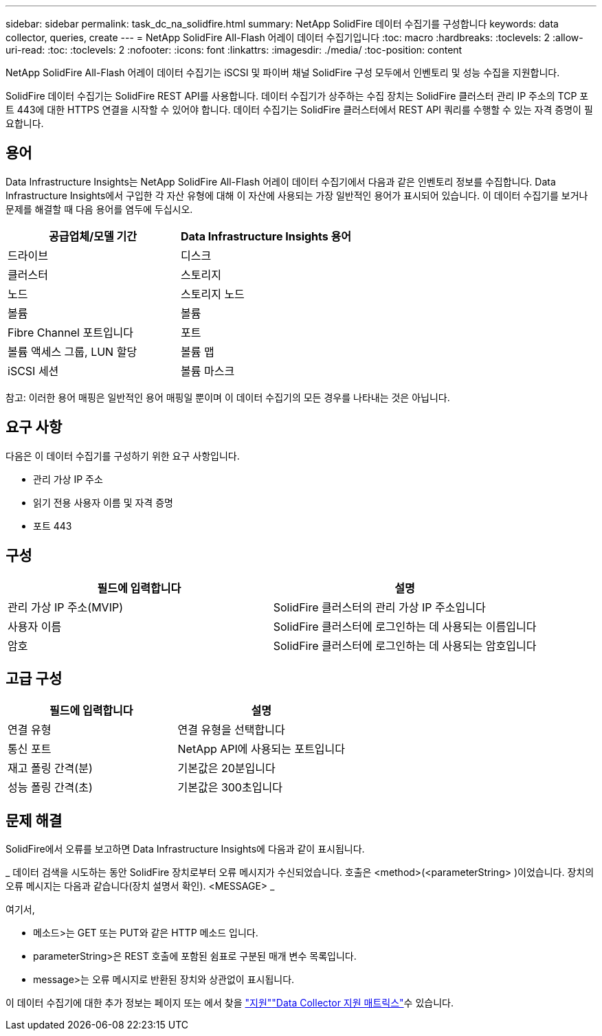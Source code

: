 ---
sidebar: sidebar 
permalink: task_dc_na_solidfire.html 
summary: NetApp SolidFire 데이터 수집기를 구성합니다 
keywords: data collector, queries, create 
---
= NetApp SolidFire All-Flash 어레이 데이터 수집기입니다
:toc: macro
:hardbreaks:
:toclevels: 2
:allow-uri-read: 
:toc: 
:toclevels: 2
:nofooter: 
:icons: font
:linkattrs: 
:imagesdir: ./media/
:toc-position: content


[role="lead"]
NetApp SolidFire All-Flash 어레이 데이터 수집기는 iSCSI 및 파이버 채널 SolidFire 구성 모두에서 인벤토리 및 성능 수집을 지원합니다.

SolidFire 데이터 수집기는 SolidFire REST API를 사용합니다. 데이터 수집기가 상주하는 수집 장치는 SolidFire 클러스터 관리 IP 주소의 TCP 포트 443에 대한 HTTPS 연결을 시작할 수 있어야 합니다. 데이터 수집기는 SolidFire 클러스터에서 REST API 쿼리를 수행할 수 있는 자격 증명이 필요합니다.



== 용어

Data Infrastructure Insights는 NetApp SolidFire All-Flash 어레이 데이터 수집기에서 다음과 같은 인벤토리 정보를 수집합니다. Data Infrastructure Insights에서 구입한 각 자산 유형에 대해 이 자산에 사용되는 가장 일반적인 용어가 표시되어 있습니다. 이 데이터 수집기를 보거나 문제를 해결할 때 다음 용어를 염두에 두십시오.

[cols="2*"]
|===
| 공급업체/모델 기간 | Data Infrastructure Insights 용어 


| 드라이브 | 디스크 


| 클러스터 | 스토리지 


| 노드 | 스토리지 노드 


| 볼륨 | 볼륨 


| Fibre Channel 포트입니다 | 포트 


| 볼륨 액세스 그룹, LUN 할당 | 볼륨 맵 


| iSCSI 세션 | 볼륨 마스크 
|===
참고: 이러한 용어 매핑은 일반적인 용어 매핑일 뿐이며 이 데이터 수집기의 모든 경우를 나타내는 것은 아닙니다.



== 요구 사항

다음은 이 데이터 수집기를 구성하기 위한 요구 사항입니다.

* 관리 가상 IP 주소
* 읽기 전용 사용자 이름 및 자격 증명
* 포트 443




== 구성

[cols="2*"]
|===
| 필드에 입력합니다 | 설명 


| 관리 가상 IP 주소(MVIP) | SolidFire 클러스터의 관리 가상 IP 주소입니다 


| 사용자 이름 | SolidFire 클러스터에 로그인하는 데 사용되는 이름입니다 


| 암호 | SolidFire 클러스터에 로그인하는 데 사용되는 암호입니다 
|===


== 고급 구성

[cols="2*"]
|===
| 필드에 입력합니다 | 설명 


| 연결 유형 | 연결 유형을 선택합니다 


| 통신 포트 | NetApp API에 사용되는 포트입니다 


| 재고 폴링 간격(분) | 기본값은 20분입니다 


| 성능 폴링 간격(초) | 기본값은 300초입니다 
|===


== 문제 해결

SolidFire에서 오류를 보고하면 Data Infrastructure Insights에 다음과 같이 표시됩니다.

_ 데이터 검색을 시도하는 동안 SolidFire 장치로부터 오류 메시지가 수신되었습니다. 호출은 <method>(<parameterString> )이었습니다. 장치의 오류 메시지는 다음과 같습니다(장치 설명서 확인). <MESSAGE> _

여기서,

* 메소드>는 GET 또는 PUT와 같은 HTTP 메소드 입니다.
* parameterString>은 REST 호출에 포함된 쉼표로 구분된 매개 변수 목록입니다.
* message>는 오류 메시지로 반환된 장치와 상관없이 표시됩니다.


이 데이터 수집기에 대한 추가 정보는 페이지 또는 에서 찾을 link:concept_requesting_support.html["지원"]link:reference_data_collector_support_matrix.html["Data Collector 지원 매트릭스"]수 있습니다.
